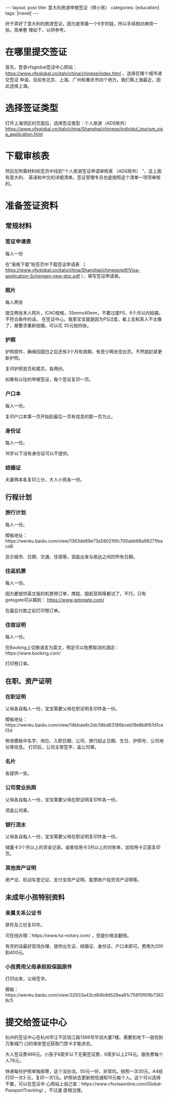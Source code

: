 #+BEGIN_EXPORT html
---
layout: post
title: 意大利旅游申根签证（带小孩）
categories: [education]
tags: [travel]
---
#+END_EXPORT

终于弄好了意大利的旅游签证，因为是带着一个6岁的娃，所以手续相对麻烦一些。简单整
理如下，以供参考。

* 在哪里提交签证

首先，登录vfsglobal签证中心网站：
https://www.vfsglobal.cn/italy/china/chinese/index.html ，选择在哪个城市递交签证
申请，目前有北京、上海、广州和重庆市四个地方。我们离上海最近，因此选择上海。

* 选择签证类型

打开上海领区的页面后，选择签证类型：个人旅游（ADS除外）
https://www.vfsglobal.cn/italy/china/Shanghai/chinese/individul_tourism_visa_application.html

* 下载审核表

然后在所需材料标签页中找到“个人旅游签证申请审核表 （ADS除外） ”，这上面有意大利、
英语和中文的详细清单。签证受理专员也是按照这个清单一项项审核的。

* 准备签证资料

** 常规材料

*** 签证申请表

每人一份

在“表格下载”标签页中下载签证申请表
   （
   https://www.vfsglobal.cn/italy/china/Shanghai/chinese/pdf/Visa-application-Schengen-new-doc.pdf
   ），填写签证申请表。

*** 照片

每人两张

提交两张本人照片，ICAO规格，35mmx40mm，不要过度PS，6个月以内拍摄。不符合条件的话，
在签证中心。我家宝宝就是因为PS过度，看上去和真人不太像了，被要求重新拍摄。可以花
30元拍四张。

*** 护照

护照原件，确保回国日之后还有3个月有效期，有至少两张空白页。不然就赶紧更新护照。

复印护照首页和尾页，各两份。

如果有以往的申根签证，每个签证复印一页。

*** 户口本

每人一份。

复印户口本第一页开始到最后一页有信息的那一页为止。

*** 身份证

每人一份。

16岁以下没有身份证可以不提供。

*** 结婚证

夫妻两本各复印三分，大人小孩各一份。

** 行程计划

*** 旅行计划

每人一份。

模板地址：https://wenku.baidu.com/view/1363de89e73a580216fc700abb68a98271feacd6

显示城市、日期、交通、住宿等。涵盖出发与抵达之间的所有日期。

*** 往返机票

每人一份。

因为要提供英文版的机票预订单，携程、国航官网等都试了，不行。只有gotogate可以搞到：
https://www.gotogate.com/

在最后付款之前打印预订单。

*** 住宿证明

每人一份。

在Booking上切换语言为英文，预定可以免费取消的酒店：https://www.booking.com/

打印预订单。

** 在职、资产证明

*** 在职证明

父母各自每人一份，宝宝需要父母在职证明复印件各一份。

模板地址：https://wenku.baidu.com/view/14bbae6c2dc58bd63186bceb19e8b8f67d1cef2d

修改模板中名字、岗位、入职日期、公司、旅行起止日期、生日、护照号、公司地址等信息。
打印后，公司主管签字，盖公司章。

*** 名片

各提供一张。

*** 公司营业执照

父母各自每人一份，宝宝需要父母在职证明复印件各一份。

须盖公司章。

*** 银行流水

父母各自每人一份，宝宝需要父母在职证明复印件各一份。

储蓄卡3个月以上的资金记录。或者信用卡3月以上的对账单，加信用卡正面复印页。

*** 其他资产证明

房产证、机动车登记证、支付宝资产证明、股票账户投资资产证明等。


** 未成年小孩特别资料

*** 亲属关系公证书

原件及三份复印件。

可在线办理：https://www.hz-notary.com/ ，但是价格会翻倍。

有空的话最好现场办理，提供出生证、结婚证、身份证、户口本即可。费用为200到400元。

*** 小孩费用父母承担担保函原件

打印出来，父母签字。

模板：https://wenku.baidu.com/view/32933a43cd84b9d528ea81c758f5f61fb73628c5

* 提交给签证中心

杭州的签证中心在杭州市江干区钱江路1366号华润大厦7楼。需要到地下一层找到万象城门
口的保安登记获取门禁卡才能进去。

大人签证费469元。小孩子6周岁以下无需签证费，6周岁以上274元。服务费每个人78元。

快递每份护照单独邮寄，这个没办法。50元一份，非常坑。拍照一次30元，A4纸打印一次3
元，复印一次1元。护照状态更新短信通知15元每个人。这个可以选择不要，可以在签证中
心网站上自己查：https://www.vfsvisaonline.com/Global-PassportTracking/ 。不过速
度相当慢。
